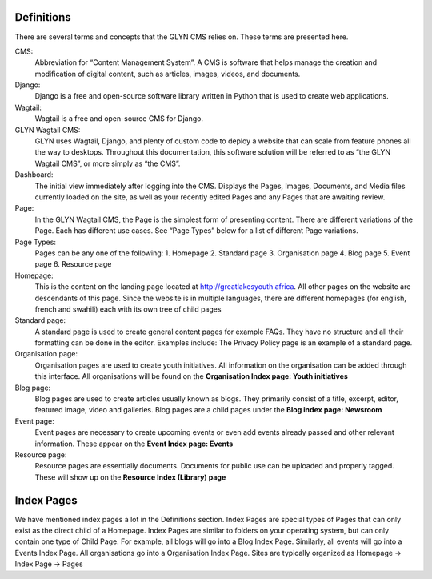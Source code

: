 Definitions
===================================

There are several terms and concepts that the GLYN CMS relies on. These terms are presented here.


CMS:
    Abbreviation for “Content Management System”. A CMS is software that helps manage the creation and modification of digital content, such as articles, images, videos, and documents.

Django:
    Django is a free and open-source software library written in Python that is used to create web applications.

Wagtail:
    Wagtail is a free and open-source CMS for Django.

GLYN Wagtail CMS:
    GLYN uses Wagtail, Django, and plenty of custom code to deploy a website that can scale from feature phones all the way to desktops. Throughout this documentation, this software solution will be referred to as “the GLYN Wagtail CMS”, or more simply as “the CMS”.

Dashboard:
    The initial view immediately after logging into the CMS. Displays the Pages, Images, Documents, and Media files currently loaded on the site, as well as your recently edited Pages and any Pages that are awaiting review.

Page:
    In the GLYN Wagtail CMS, the Page is the simplest form of presenting content. There are different variations of the Page. Each has different use cases. See “Page Types” below for a list of different Page variations.

Page Types:
    Pages can be any one of the following: 
    1. Homepage
    2. Standard page
    3. Organisation page
    4. Blog page
    5. Event page
    6. Resource page

Homepage:
    This is the content on the landing page located at http://greatlakesyouth.africa. All other pages on the website are descendants of this page. Since the website is in multiple languages, there are different homepages (for english, french and swahili) each with its own tree of child pages

Standard page:
    A standard page is used to create general content pages for example FAQs. They have no structure and all their formatting can be done in the editor. Examples include: The Privacy Policy page is an example of a standard page.

Organisation page:
    Organisation pages are used to create youth initiatives. All information on the organisation can be added through this interface. All organisations will be found on the **Organisation Index page: Youth initiatives**

Blog page:
    Blog pages are used to create articles usually known as blogs. They primarily consist of a title, excerpt, editor, featured image, video and galleries. Blog pages are a child pages under the **Blog index page: Newsroom**

Event page:
    Event pages are necessary to create upcoming events or even add events already passed and other relevant information. These appear on the **Event Index page: Events**

Resource page:
    Resource pages are essentially documents. Documents for public use can be uploaded and properly tagged. These will show up on the **Resource Index (Library) page**

Index Pages
===================================

We have mentioned index pages a lot in the Definitions section. Index Pages are special types of Pages that can only exist as the direct child of a Homepage. Index Pages are similar to folders on your operating system, but can only contain one type of Child Page. For example, all blogs will go into a Blog Index Page. Similarly, all events will go into a Events Index Page. All organisations go into a Organisation Index Page. Sites are typically organized as Homepage -> Index Page -> Pages 
